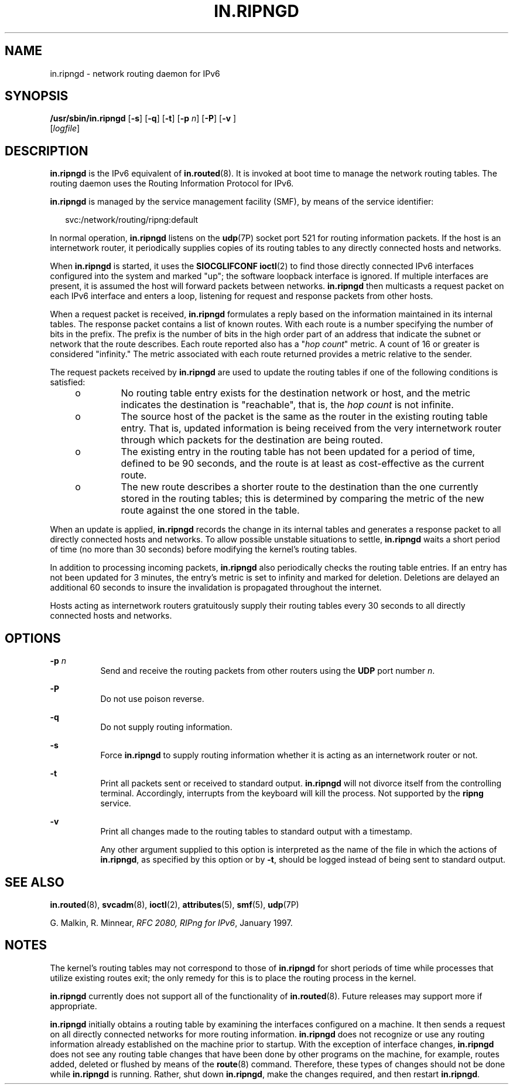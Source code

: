 '\" te
.\" Copyright (C) 2006, Sun Microsystems, Inc. All Rights Reserved
.\" The contents of this file are subject to the terms of the Common Development and Distribution License (the "License").  You may not use this file except in compliance with the License.
.\" You can obtain a copy of the license at usr/src/OPENSOLARIS.LICENSE or http://www.opensolaris.org/os/licensing.  See the License for the specific language governing permissions and limitations under the License.
.\" When distributing Covered Code, include this CDDL HEADER in each file and include the License file at usr/src/OPENSOLARIS.LICENSE.  If applicable, add the following below this CDDL HEADER, with the fields enclosed by brackets "[]" replaced with your own identifying information: Portions Copyright [yyyy] [name of copyright owner]
.TH IN.RIPNGD 8 "Jan 26, 2007"
.SH NAME
in.ripngd \- network routing daemon for IPv6
.SH SYNOPSIS
.LP
.nf
\fB/usr/sbin/in.ripngd\fR  [\fB-s\fR] [\fB-q\fR] [\fB-t\fR] [\fB-p\fR \fIn\fR] [\fB-P\fR] [\fB-v\fR ]
 [\fIlogfile\fR]
.fi

.SH DESCRIPTION
.sp
.LP
\fBin.ripngd\fR is the IPv6 equivalent of \fBin.routed\fR(8). It is invoked at
boot time to manage the network routing tables. The routing daemon uses the
Routing Information Protocol for IPv6.
.sp
.LP
\fBin.ripngd\fR is managed by the service management facility (SMF), by means
of the service identifier:
.sp
.in +2
.nf
svc:/network/routing/ripng:default
.fi
.in -2
.sp

.sp
.LP
In normal operation, \fBin.ripngd\fR listens on the \fBudp\fR(7P) socket port
521 for routing information packets. If the host is an internetwork router, it
periodically supplies copies of its routing tables to any directly connected
hosts and networks.
.sp
.LP
When \fBin.ripngd\fR is started, it uses the \fBSIOCGLIFCONF\fR \fBioctl\fR(2)
to find those directly connected IPv6 interfaces configured into the system and
marked "up"; the software loopback interface is ignored. If multiple interfaces
are present, it is assumed the host will forward packets between networks.
\fBin.ripngd\fR then multicasts a request packet on each IPv6 interface and
enters a loop, listening for request and response packets from other hosts.
.sp
.LP
When a request packet is received, \fBin.ripngd\fR formulates a reply based on
the information maintained in its internal tables. The response packet contains
a list of known routes. With each route is a number specifying the number of
bits in the prefix. The prefix is the number of bits in the high order part of
an address that indicate the subnet or network that the route describes. Each
route reported also has a "\fIhop count\fR" metric. A count of 16 or greater is
considered "infinity." The metric associated with each route returned provides
a metric relative to the sender.
.sp
.LP
The request packets received by \fBin.ripngd\fR are used to update the routing
tables if one of the following conditions is satisfied:
.RS +4
.TP
.ie t \(bu
.el o
No routing table entry exists for the destination network or host, and the
metric indicates the destination is "reachable", that is, the \fIhop count\fR
is not infinite.
.RE
.RS +4
.TP
.ie t \(bu
.el o
The source host of the packet is the same as the router in the existing routing
table entry. That is, updated information is being received from the very
internetwork router through which packets for the destination are being routed.
.RE
.RS +4
.TP
.ie t \(bu
.el o
The existing entry in the routing table has not been updated for a period of
time, defined to be 90 seconds, and the route is at least as cost-effective as
the current route.
.RE
.RS +4
.TP
.ie t \(bu
.el o
The new route describes a shorter route to the destination than the one
currently stored in the routing tables; this is determined by comparing the
metric of the new route against the one stored in the table.
.RE
.sp
.LP
When an update is applied, \fBin.ripngd\fR records the change in its internal
tables and generates a response packet to all directly connected hosts and
networks. To allow possible unstable situations to settle, \fBin.ripngd\fR
waits a short period of time (no more than 30 seconds) before modifying the
kernel's routing tables.
.sp
.LP
In addition to processing incoming packets, \fBin.ripngd\fR also periodically
checks the routing table entries. If an entry has not been updated for 3
minutes, the entry's metric is set to infinity and marked for deletion.
Deletions are delayed an additional 60 seconds to insure the invalidation is
propagated throughout the internet.
.sp
.LP
Hosts acting as internetwork routers gratuitously supply their routing tables
every 30 seconds to all directly connected hosts and networks.
.SH OPTIONS
.sp
.ne 2
.na
\fB\fB-p\fR \fIn\fR\fR
.ad
.RS 8n
Send and receive the routing packets from other routers using the \fBUDP \fR
port number \fIn\fR.
.RE

.sp
.ne 2
.na
\fB\fB-P\fR\fR
.ad
.RS 8n
Do not use poison reverse.
.RE

.sp
.ne 2
.na
\fB\fB-q\fR\fR
.ad
.RS 8n
Do not supply routing information.
.RE

.sp
.ne 2
.na
\fB\fB-s\fR\fR
.ad
.RS 8n
Force \fBin.ripngd\fR to supply routing information whether it is acting as an
internetwork router or not.
.RE

.sp
.ne 2
.na
\fB\fB-t\fR\fR
.ad
.RS 8n
Print all packets sent or received to standard output. \fBin.ripngd\fR will not
divorce itself from the controlling terminal. Accordingly, interrupts from the
keyboard will kill the process. Not supported by the \fBripng\fR service.
.RE

.sp
.ne 2
.na
\fB\fB-v\fR\fR
.ad
.RS 8n
Print all changes made to the routing tables to standard output with a
timestamp.
.sp
Any other argument supplied to this option is interpreted as the name of the
file in which the actions of \fBin.ripngd\fR, as specified by this option or by
\fB-t\fR, should be logged instead of being sent to standard output.
.RE

.SH SEE ALSO
.sp
.LP
\fBin.routed\fR(8), \fBsvcadm\fR(8), \fBioctl\fR(2),
\fBattributes\fR(5), \fBsmf\fR(5), \fBudp\fR(7P)
.sp
.LP
G. Malkin, R. Minnear, \fIRFC 2080, RIPng for IPv6\fR, January 1997.
.SH NOTES
.sp
.LP
The kernel's routing tables may not correspond to those of \fBin.ripngd\fR for
short periods of time while processes that utilize existing routes exit; the
only remedy for this is to place the routing process in the kernel.
.sp
.LP
\fBin.ripngd\fR currently does not support all of the functionality of
\fBin.routed\fR(8). Future releases may support more if appropriate.
.sp
.LP
\fBin.ripngd\fR initially obtains a routing table by examining the interfaces
configured on a machine. It then sends a request on all directly connected
networks for more routing information. \fBin.ripngd\fR does not recognize or
use any routing information already established on the machine prior to
startup. With the exception of interface changes, \fBin.ripngd\fR does not see
any routing table changes that have been done by other programs on the machine,
for example, routes added, deleted or flushed by means of the \fBroute\fR(8)
command. Therefore, these types of changes should not be done while
\fBin.ripngd\fR is running. Rather, shut down \fBin.ripngd\fR, make the changes
required, and then restart \fBin.ripngd\fR.
